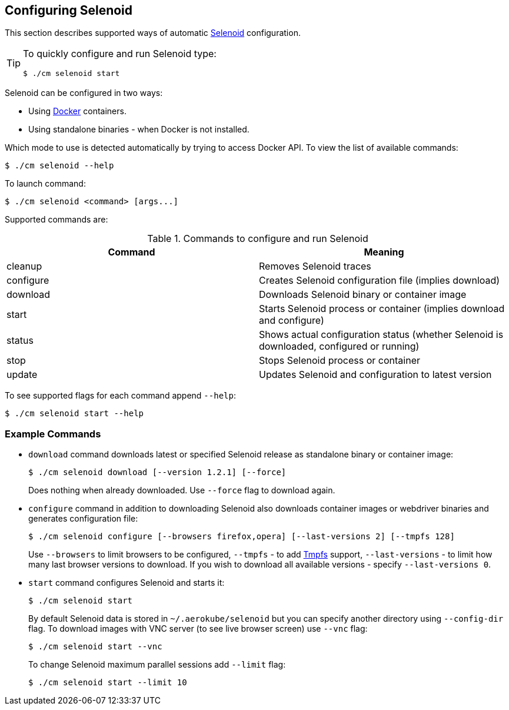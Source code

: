 == Configuring Selenoid
This section describes supported ways of automatic https://github.com/aerokube/selenoid[Selenoid] configuration.

[TIP]
====
To quickly configure and run Selenoid type:

    $ ./cm selenoid start
    
====

Selenoid can be configured in two ways:

* Using https://docker.com/[Docker] containers.
* Using standalone binaries - when Docker is not installed.

Which mode to use is detected automatically by trying to access Docker API. To view the list of available commands:

    $ ./cm selenoid --help
    
To launch command:

    $ ./cm selenoid <command> [args...]

Supported commands are:

.Commands to configure and run Selenoid 
|===
| Command | Meaning

| cleanup | Removes Selenoid traces
| configure | Creates Selenoid configuration file (implies download)
| download | Downloads Selenoid binary or container image
| start | Starts Selenoid process or container (implies download and configure)
| status | Shows actual configuration status (whether Selenoid is downloaded, configured or running)
| stop | Stops Selenoid process or container
| update | Updates Selenoid and configuration to latest version
|===

To see supported flags for each command append `--help`:

    $ ./cm selenoid start --help

=== Example Commands
* `download` command downloads latest or specified Selenoid release as standalone binary or container image:

    $ ./cm selenoid download [--version 1.2.1] [--force]
+
Does nothing when already downloaded. Use `--force` flag to download again.
* `configure` command in addition to downloading Selenoid also downloads container images or webdriver binaries and generates configuration file:

    $ ./cm selenoid configure [--browsers firefox,opera] [--last-versions 2] [--tmpfs 128]
+    
Use `--browsers` to limit browsers to be configured, `--tmpfs` - to add https://en.wikipedia.org/wiki/Tmpfs[Tmpfs] support, `--last-versions` - to limit how many last browser versions to download. If you wish to download all available versions - specify `--last-versions 0`.

* `start` command configures Selenoid and starts it:

    $ ./cm selenoid start
+    
By default Selenoid data is stored in `~/.aerokube/selenoid` but you can specify another directory using `--config-dir` flag. To download images with VNC server (to see live browser screen) use `--vnc` flag:

    $ ./cm selenoid start --vnc
+
To change Selenoid maximum parallel sessions add `--limit` flag:

    $ ./cm selenoid start --limit 10
